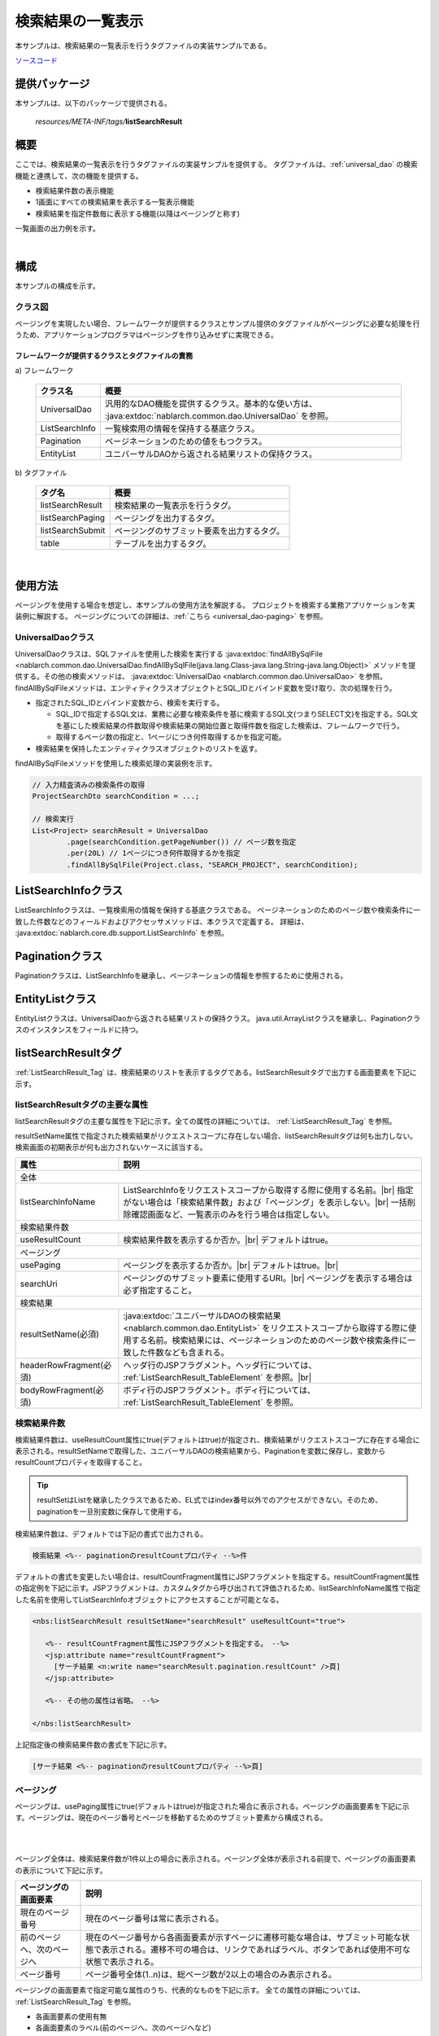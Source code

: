 .. _list_search_result:

======================================================
検索結果の一覧表示
======================================================

本サンプルは、検索結果の一覧表示を行うタグファイルの実装サンプルである。

`ソースコード <https://github.com/nablarch/nablarch-biz-sample-all>`_

--------------
提供パッケージ
--------------

本サンプルは、以下のパッケージで提供される。

  *resources/META-INF/tags/*\ **listSearchResult**


------------
概要
------------
ここでは、検索結果の一覧表示を行うタグファイルの実装サンプルを提供する。
タグファイルは、:ref:`universal_dao` の検索機能と連携して、次の機能を提供する。

* 検索結果件数の表示機能
* 1画面にすべての検索結果を表示する一覧表示機能
* 検索結果を指定件数毎に表示する機能(以降はページングと称す)

一覧画面の出力例を示す。

.. image:: ./_images/ListSearchResult_Example.jpg
   :scale: 60

.. _ListSearchResult_Structure:

|

------------
構成
------------
本サンプルの構成を示す。

クラス図
========================

ページングを実現したい場合、フレームワークが提供するクラスとサンプル提供のタグファイルがページングに必要な処理を行うため、\
アプリケーションプログラマはページングを作り込みせずに実現できる。

.. image:: ./_images/ListSearchResult_Structure.png
   :scale: 60

フレームワークが提供するクラスとタグファイルの責務
^^^^^^^^^^^^^^^^^^^^^^^^^^^^^^^^^^^^^^^^^^^^^^^^^^^^^^^^^^^^^^^^^^^^^

\a) フレームワーク

  =============================== ==========================================================================
  クラス名                        概要
  =============================== ==========================================================================
  UniversalDao                    汎用的なDAO機能を提供するクラス。基本的な使い方は、 :java:extdoc:`nablarch.common.dao.UniversalDao` を参照。
  ListSearchInfo                  一覧検索用の情報を保持する基底クラス。
  Pagination                      ページネーションのための値をもつクラス。
  EntityList                      ユニバーサルDAOから返される結果リストの保持クラス。
  =============================== ==========================================================================

\b) タグファイル

  =============================== ==========================================================================
  タグ名                          概要
  =============================== ==========================================================================
  listSearchResult                検索結果の一覧表示を行うタグ。
  listSearchPaging                ページングを出力するタグ。
  listSearchSubmit                ページングのサブミット要素を出力するタグ。
  table                           テーブルを出力するタグ。
  =============================== ==========================================================================

|

---------------------------
使用方法
---------------------------
ページングを使用する場合を想定し、本サンプルの使用方法を解説する。
プロジェクトを検索する業務アプリケーションを実装例に解説する。
ページングについての詳細は、:ref:`こちら <universal_dao-paging>` を参照。


.. _ListSearchResult_UniversalDao:

UniversalDaoクラス
===============================================================================
UniversalDaoクラスは、SQLファイルを使用した検索を実行する :java:extdoc:`findAllBySqlFile <nablarch.common.dao.UniversalDao.findAllBySqlFile(java.lang.Class-java.lang.String-java.lang.Object)>` メソッドを提供する。\
その他の検索メソッドは、 :java:extdoc:`UniversalDao <nablarch.common.dao.UniversalDao>` を参照。\
findAllBySqlFileメソッドは、エンティティクラスオブジェクトとSQL_IDとバインド変数を受け取り、次の処理を行う。

* 指定されたSQL_IDとバインド変数から、検索を実行する。

  * SQL_IDで指定するSQL文は、業務に必要な検索条件を基に検索するSQL文(つまりSELECT文)を指定する。\
    SQL文を基にした検索結果の件数取得や検索結果の開始位置と取得件数を指定した検索は、フレームワークで行う。

  * 取得するページ数の指定と、1ページにつき何件取得するかを指定可能。

* 検索結果を保持したエンティティクラスオブジェクトのリストを返す。

findAllBySqlFileメソッドを使用した検索処理の実装例を示す。

.. code-block:: java

 // 入力精査済みの検索条件の取得
 ProjectSearchDto searchCondition = ...;

 // 検索実行
 List<Project> searchResult = UniversalDao
         .page(searchCondition.getPageNumber()) // ページ数を指定
         .per(20L) // 1ページにつき何件取得するかを指定
         .findAllBySqlFile(Project.class, "SEARCH_PROJECT", searchCondition);


.. _ListSearchResult_ListSearchInfo:

----------------------------
ListSearchInfoクラス
----------------------------
ListSearchInfoクラスは、一覧検索用の情報を保持する基底クラスである。
ページネーションのためのページ数や検索条件に一致した件数などのフィールドおよびアクセッサメソッドは、本クラスで定義する。
詳細は、 :java:extdoc:`nablarch.core.db.support.ListSearchInfo` を参照。


.. _ListSearchResult_Pagination:

----------------------------
Paginationクラス
----------------------------
Paginationクラスは、ListSearchInfoを継承し、ページネーションの情報を参照するために使用される。


.. _ListSearchResult_EntityList:

----------------------------
EntityListクラス
----------------------------
EntityListクラスは、UniversalDaoから返される結果リストの保持クラス。
java.util.ArrayListクラスを継承し、Paginationクラスのインスタンスをフィールドに持つ。


.. _ListSearchResult_ListSearchResultTag:

---------------------------
listSearchResultタグ
---------------------------
:ref:`ListSearchResult_Tag` は、検索結果のリストを表示するタグである。\
listSearchResultタグで出力する画面要素を下記に示す。 


.. image:: ./_images/ListSearchResult_PagingTableFull.jpg
   :scale: 60


listSearchResultタグの主要な属性
=====================================
listSearchResultタグの主要な属性を下記に示す。全ての属性の詳細については、 :ref:`ListSearchResult_Tag` を参照。

resultSetName属性で指定された検索結果がリクエストスコープに存在しない場合、listSearchResultタグは何も出力しない。\
検索画面の初期表示が何も出力されないケースに該当する。

====================================== ==========================================================================================
属性                                   説明
====================================== ==========================================================================================
全体
---------------------------------------------------------------------------------------------------------------------------------
listSearchInfoName                     ListSearchInfoをリクエストスコープから取得する際に使用する名前。|br|
                                       指定がない場合は「検索結果件数」および「ページング」を表示しない。|br|
                                       一括削除確認画面など、一覧表示のみを行う場合は指定しない。
検索結果件数
---------------------------------------------------------------------------------------------------------------------------------
useResultCount                         検索結果件数を表示するか否か。|br|
                                       デフォルトはtrue。
ページング
---------------------------------------------------------------------------------------------------------------------------------
usePaging                              ページングを表示するか否か。|br|
                                       デフォルトはtrue。|br|
searchUri                              ページングのサブミット要素に使用するURI。|br|
                                       ページングを表示する場合は必ず指定すること。
検索結果
---------------------------------------------------------------------------------------------------------------------------------
resultSetName(必須)                    :java:extdoc:`ユニバーサルDAOの検索結果 <nablarch.common.dao.EntityList>` をリクエストスコープから取得する際に使用する名前。検索結果には、ページネーションのためのページ数や検索条件に一致した件数なども含まれる。
headerRowFragment(必須)                ヘッダ行のJSPフラグメント。ヘッダ行については、 :ref:`ListSearchResult_TableElement` を参照。|br|
bodyRowFragment(必須)                  ボディ行のJSPフラグメント。ボディ行については、 :ref:`ListSearchResult_TableElement` を参照。
====================================== ==========================================================================================

.. _ListSearchResult_ResultCountElement:

検索結果件数
=====================================
検索結果件数は、useResultCount属性にtrue(デフォルトはtrue)が指定され、検索結果がリクエストスコープに存在する場合に表示される。\
resultSetNameで取得した、ユニバーサルDAOの検索結果から、Paginationを変数に保存し、変数からresultCountプロパティを取得すること。


.. tip::

  resultSetはListを継承したクラスであるため、EL式ではindex番号以外でのアクセスができない。\
  そのため、paginationを一旦別変数に保存して使用する。

検索結果件数は、デフォルトでは下記の書式で出力される。

.. code-block:: jsp

 検索結果 <%-- paginationのresultCountプロパティ --%>件

デフォルトの書式を変更したい場合は、resultCountFragment属性にJSPフラグメントを指定する。\
resultCountFragment属性の指定例を下記に示す。\
JSPフラグメントは、カスタムタグから呼び出されて評価されるため、listSearchInfoName属性で指定した名前を使用して\
ListSearchInfoオブジェクトにアクセスすることが可能となる。

.. code-block:: jsp

 <nbs:listSearchResult resultSetName="searchResult" useResultCount="true">
    
    <%-- resultCountFragment属性にJSPフラグメントを指定する。 --%>
    <jsp:attribute name="resultCountFragment">
      [サーチ結果 <n:write name="searchResult.pagination.resultCount" />頁]
    </jsp:attribute>
    
    <%-- その他の属性は省略。 --%>
    
 </nbs:listSearchResult>

上記指定後の検索結果件数の書式を下記に示す。

.. code-block:: jsp

 [サーチ結果 <%-- paginationのresultCountプロパティ --%>頁]

.. _ListSearchResult_PagingElement:

ページング
=====================================
ページングは、usePaging属性にtrue(デフォルトはtrue)が指定された場合に表示される。\
ページングの画面要素を下記に示す。\
ページングは、現在のページ番号とページを移動するためのサブミット要素から構成される。

|

.. image:: ./_images/ListSearchResult_PagingFull.jpg
   :scale: 60

|

ページング全体は、検索結果件数が1件以上の場合に表示される。\
ページング全体が表示される前提で、ページングの画面要素の表示について下記に示す。

====================================== ==========================================================================================
ページングの画面要素                       説明
====================================== ==========================================================================================
現在のページ番号                          現在のページ番号は常に表示される。
前のページへ、次のページへ                  現在のページ番号から各画面要素が示すページに遷移可能な場合は、サブミット可能な状態で表示される。遷移不可の場合は、リンクであればラベル、ボタンであれば使用不可な状態で表示される。
ページ番号                               ページ番号全体(1..n)は、総ページ数が2以上の場合のみ表示される。
====================================== ==========================================================================================

ページングの画面要素で指定可能な属性のうち、代表的なものを下記に示す。
全ての属性の詳細については、 :ref:`ListSearchResult_Tag` を参照。

* 各画面要素の使用有無
* 各画面要素のラベル(前のページへ、次のページへなど)

 * 現在のページ番号はJSPフラグメントによる変更
 * ページ番号はページ番号をラベルに使用するため変更不可

**ページング時の検索条件**

ページング時の検索条件は、前回検索時の条件（現在表示されている検索結果を取得した時の条件）を使用する。
また、検索条件を変更した場合には、検索処理が再実行され、検索結果一覧の最初のページを表示する。

|

**ページング使用時に検索結果が減少した場合の動作**

ここでは、ページングの各サブミット要素で検索結果ページを切り替えてる最中に、他のユーザオペレーションなどにより、\
検索結果が減少した場合の動作について解説する。

本フレームワークでは、指定されたページ番号に基づき検索を実施し、ページングの各画面要素を表示する。\
下記に検索結果が減少した場合のページングの動作例を示す。

前提として、検索結果の取得件数(1ページの表示件数)は20件とする。

まず、検索結果が44件であったとする。下記は3ページ目を選択した後のページングの表示である。

|

.. image:: ./_images/ListSearchResult_PagingBefore.jpg
   :scale: 60

|

次に、検索結果が10件に減少した状態で、「前のページへ」を選択した場合のページングの表示と表示内容の説明を示す。\
2ページ目に対する検索結果としてページングの各画面要素が表示される。

|

.. image:: ./_images/ListSearchResult_PagingAfter.jpg
   :scale: 60

|

====================================== ==========================================================================================
ページングの画面要素                       表示内容の説明
====================================== ==========================================================================================
現在のページ番号                          2ページ目が指定され、検索結果が20件以下のため、2/1ページとなる。
前のページへ                             現在2ページ目で検索結果が10件のため、前のページに遷移可能となりリンクで表示される。
次のページへ                             現在2ページ目で検索結果が10件のため、次のページに遷移不可となりラベルで表示される。
ページ番号                               検索結果が10件で総ページ数が1のため、ページ番号は表示されない。
====================================== ==========================================================================================

現在のページ番号とサブミット要素の対応が取れているため、操作不能な状態にならず、\
サブミット要素を選択することで検索結果のページに遷移可能である。\
(もちろん検索フォームから検索しなおせば、1ページ目からの検索結果となる)

次に「前のページへ」を選択した後のページングの表示を示す。現在のページ番号と総ページ数の対応が正常な状態に戻る。

|

.. image:: ./_images/ListSearchResult_PagingAfter2.jpg
   :scale: 60

|

.. _ListSearchResult_TableElement:

検索結果
=====================================
検索結果の画面要素を下記に示す。\
検索結果は、列見出しを表示するヘッダ行と、行データを表示するボディ行から構成される。

.. image:: ./_images/ListSearchResult_TableFull.jpg
   :scale: 60

検索結果は、検索結果がリクエストスコープに存在する場合は常に表示される。\
検索結果が0件の場合は、ヘッダ行のみ表示される。

ヘッダ行とボディ行は、それぞれheaderRowFragment属性、bodyRowFragment属性にJSPフラグメントで指定する。\
ボディ行のJSPフラグメントは、検索結果のループ内(JSTLのc:forEachタグ)で呼び出され評価される。\
このため、ボディ行のJSPフラグメントで行データ(c:forEachタグのvar属性)とステータス(c:forEachタグのstatus属性)にアクセスするために、\
下記の属性を設けている。

====================================== ==========================================================================================
属性                                   説明
====================================== ==========================================================================================
varRowName                             ボディ行のフラグメントで行データ(c:forEachタグのvar属性)を参照する際に使用する変数名。|br|
                                       デフォルトは"row"。|br|
varStatusName                          ボディ行のフラグメントでステータス(c:forEachタグのstatus属性)を参照する際に使用する変数名。|br|
                                       デフォルトは"status"。
                                       
                                       .. tip::
                                       
                                        n:writeタグを使用してステータスにアクセスすると、n:writeタグとEL式でアクセス方法が異なるために\
                                        エラーが発生し値を取得できない。\
                                        n:setタグを使用してステータスにアクセスすることで、このエラーを回避できる。\
                                        下記に使用例を示す。
                                        
                                        .. code-block:: jsp
                                        
                                         <n:set var="rowCount" value="${status.count}" />
                                         <n:write name="rowCount" />
                                       
varCountName                           ステータス(c:forEachタグのstatus属性)のcountプロパティを参照する際に使用する変数名。|br|
                                       デフォルトは"count"。|br|
varRowCountName                        検索結果のカウント(検索結果の取得開始位置＋ステータスのカウント)を参照する際に使用する変数名。|br|
                                       デフォルトは"rowCount"。
====================================== ==========================================================================================

さらに、ボディ行では、1行おきに背景色を変えたい場合に対応するために、ボディ行のclass属性を指定する下記の属性を設けている。

====================================== ==========================================================================================
属性                                   説明
====================================== ==========================================================================================
varOddEvenName                         ボディ行のclass属性を参照する際に使用する変数名。|br|
                                       この変数名は、1行おきにclass属性の値を変更したい場合に使用する。|br|
                                       デフォルトは"oddEvenCss"。|br|
oddValue                               ボディ行の奇数行に使用するclass属性。|br|
                                       デフォルトは"nablarch_odd"。|br|
evenValue                              ボディ行の偶数行に使用するclass属性。|br|
                                       デフォルトは"nablarch_even"。
====================================== ==========================================================================================

ユーザ検索の指定例を下記に示す。タグファイルのプレフィックスは nbs とする。

.. code-block:: jsp

 <nbs:listSearchResult resultSetName="searchResult">

    <%-- ヘッダ行のJSPフラグメント指定。 --%>

    <jsp:attribute name="headerRowFragment">
        <tr>
            <th>プロジェクトID</th>
            <th>プロジェクト名</th>
            <th>プロジェクト種別</th>
            <th>開始日</th>
            <th>終了日</th>
        </tr>
    </jsp:attribute>

    <%-- ボディ行のJSPフラグメント指定。 --%>

    <jsp:attribute name="bodyRowFragment">
        <tr class="info">
            <td>
                <!-- プロジェクトIDをパラメータとするリンクを表示する -->
                <n:a href="/action/project/show/${row.projectId}">
                    <n:write name="row.projectId"/>
                </n:a>
            </td>
            <td>
                <n:write name="row.projectName" />
            </td>
            <td>
                <c:forEach var="projectType" items="<%= ProjectType.values() %>">
                    <c:if test="${projectType.code == row.projectType}">
                        <n:write name="projectType.label" />
                    </c:if>
                </c:forEach>
            </td>
            <td>
                <n:write value="${n:formatByDefault('dateTime', row.projectStartDate)}" />
            </td>
            <td>
                <n:write value="${n:formatByDefault('dateTime', row.projectEndDate)}" />
            </td>
        </tr>
    </jsp:attribute>
 </nbs:listSearchResult>

上記指定後の検索結果を下記に示す。


.. image:: ./_images/ListSearchResult_TableStatus.jpg
   :scale: 60


.. _ListSearchResult_NoPaging:

-------------------------------------------------------
1画面にすべての検索結果を一覧表示する場合の実装方法
-------------------------------------------------------
これまではページングを使用することを前提に解説してきたが、ここでは、1画面にすべての検索結果を一覧表示する場合の実装方法について解説する。

1画面にすべての検索結果を一覧表示する場合、基本的な実装方法はページングを使用する場合と変わらない。\
また、検索処理や並び替えの処理もページングを使用する場合と同じ実装方法となる。

以下に実装方法を解説する。\
ページングを使用する場合と同じ、プロジェクトを全件検索する業務アプリケーションの検索処理やJSPを実装例に使用する。

**検索処理の実装例**

.. code-block:: java

 // 入力精査済みの検索条件の取得
 ProjectSearchDto searchCondition = ...;

 // 検索実行
 // ページ数の指定および、1ページにつき何件取得するかの指定は不要。
 List<Project> searchResult = UniversalDao
         .findAllBySqlFile(Project.class, "SEARCH_PROJECT", searchCondition);


**JSP(プロジェクト全件検索)の実装例**

.. code-block:: jsp

  <%-- ページングを使用しないのでusePaging属性にfalseを指定する。 --%>

  <nbs:listSearchResult resultSetName="searchResult"
                        usePaging="false">

     <%-- その他の属性は省略。 --%>

  </nbs:listSearchResult>


.. _ListSearchResult_DefaultCondition:

-------------------------------------------------------------------------------------------------
デフォルトの検索条件で検索した結果を初期表示する場合の実装方法
-------------------------------------------------------------------------------------------------
検索画面の初期表示にて、デフォルトの検索条件で検索した結果を表示することが求められる場合、デフォルトの検索条件を指定し、\
検索結果をリクエストスコープに設定することで、初期表示することができる。

以下に実装方法を解説する。\
ページングを使用する場合と同じ、ユーザを検索する業務アプリケーションのクラスやJSPを実装例に使用する。

**Actionクラスの初期表示処理**

.. code-block:: java

    public HttpResponse index(HttpRequest request, ExecutionContext context) {

        // 業務処理は省略。

        // デフォルトの検索条件の取得
        ProjectSearchDto searchCondition = ...;

        // 検索処理
        List<Project> searchList = UniversalDao
                .page(searchCondition.getPageNumber())
                .per(20L)
                .findAllBySqlFile(Project.class, "SEARCH_PROJECT", searchCondition);

        // 検索結果をリクエストスコープに設定
        context.setRequestScopedVar("searchResult", searchList);

        return new HttpResponse("/WEB-INF/view/project/index.jsp");
    }


.. _ListSearchResult_Customize:

------------------------------------------------------------------------------------
業務アプリケーションへのサンプル実装(タグファイル)の取り込み方法
------------------------------------------------------------------------------------
業務アプリケーションへサンプル実装(タグファイル)を取り込む場合は、下記の手順で実施する。

* 業務アプリケーションへタグファイルの配置
* タグファイル内のプレフィックスの修正

業務アプリケーションへタグファイルの配置
=====================================================
下記のとおり、listSearchResultパッケージを業務アプリケーションに配置する。\

 コピー元
   *META-INF/tags/*\ **listSearchResult**

 コピー先
  業務アプリケーションの /WEB-INF/tags ディレクトリ



.. _ListSearchResult_TagReference:

---------------------------------------------------------
タグリファレンス
---------------------------------------------------------

====================================================== ==========================================================================================
タグ                                                   機能
====================================================== ==========================================================================================
:ref:`ListSearchResult_Tag`                            検索結果の一覧表示を行う。
====================================================== ==========================================================================================

.. _ListSearchResult_Tag:

listSearchResultタグ
=====================================
listSearchResultタグでは、画面要素毎に属性を示す。

|

.. image:: ./_images/ListSearchResult_PagingTableFull.jpg
   :scale: 60

|

====================================== ==========================================================================================
属性                                   説明
====================================== ==========================================================================================
全体
---------------------------------------------------------------------------------------------------------------------------------
listSearchResultWrapperCss             ページング付きテーブル全体(検索結果件数、ページング、検索結果)をラップするdivタグのclass属性。|br|
                                       デフォルトは"nablarch_listSearchResultWrapper"。
listSearchInfoName                     ListSearchInfoをリクエストスコープから取得する際に使用する名前。|br|
                                       指定がない場合は「検索結果件数」および「ページング」を表示しない。|br|
                                       一括削除確認画面など、一覧表示のみを行う場合は指定しない。
検索結果件数
---------------------------------------------------------------------------------------------------------------------------------
useResultCount                         検索結果件数を表示するか否か。|br|
                                       デフォルトはtrue。
resultCountCss                         検索結果件数をラップするdivタグのclass属性。|br|
                                       デフォルトは"nablarch_resultCount"。
resultCountFragment                    検索結果件数を出力するJSPフラグメント。|br|
                                       デフォルトは"検索結果 <PagingInfoのresultCountプロパティ>件"。
ページング
---------------------------------------------------------------------------------------------------------------------------------
usePaging                              ページングを表示するか否か。|br|
                                       デフォルトはtrue。
pagingPosition                         ページングの表示位置。|br|
                                       下記のいずれかを指定する。|br|
                                       top(上側のみ) |br|
                                       bottom(下側のみ) |br|
                                       both(両方) |br|
                                       none(表示なし) |br|
                                       デフォルトはtop。
pagingCss                              ページングのサブミット要素(前へ、次へなど)全体をラップするdivタグのclass属性。 |br|
                                       デフォルトは"nablarch_paging"。
searchUri                              ページングのサブミット要素に使用するURI。|br|
                                       ページングを表示する場合は必ず指定すること。
====================================== ==========================================================================================

|

.. image:: ./_images/ListSearchResult_PagingTableFull.jpg
   :scale: 60

|

====================================== ==========================================================================================
属性                                   説明
====================================== ==========================================================================================
現在のページ番号
---------------------------------------------------------------------------------------------------------------------------------
useCurrentPageNumber                   現在のページ番号を使用するか否か。|br|
                                       デフォルトはtrue。
currentPageNumberCss                   現在のページ番号をラップするdivタグのclass属性。|br|
                                       デフォルトは"nablarch_currentPageNumber"。
currentPageNumberFragment              現在のページ番号を出力するJSPフラグメント。|br|
                                       デフォルトは"[<PagingInfoのcurrentPageNumberプロパティ>/<PagingInfoのpageCountプロパティ>ページ]"。
最初
---------------------------------------------------------------------------------------------------------------------------------
useFirstSubmit                         最初のページに遷移するサブミットを使用するか否か。|br|
                                       デフォルトはfalse。
firstSubmitCss                         最初のページに遷移するサブミットをラップするdivタグのclass属性。|br|
                                       デフォルトは"nablarch_firstSubmit"。
firstSubmitLabel                       最初のページに遷移するサブミットに使用するラベル。|br|
                                       デフォルトは"最初"。
firstSubmitName                        最初のページに遷移するサブミットに使用するタグのname属性。|br|
                                       デフォルトは"firstSubmit"。|br|
                                       ページングの表示位置を表すサフィックス(上側は"_top"、下側は"_bottom")を付けて出力する。|br|
                                       例えば、デフォルトかつ表示位置が上側の場合は"firstSubmit_top"となる。
前へ
---------------------------------------------------------------------------------------------------------------------------------
usePrevSubmit                          前のページに遷移するサブミットを使用するか否か。|br|
                                       デフォルトはtrue。
prevSubmitCss                          前のページに遷移するサブミットをラップするdivタグのclass属性。|br|
                                       デフォルトは"nablarch_prevSubmit"。
prevSubmitLabel                        前のページに遷移するサブミットに使用するラベル。|br|
                                       デフォルトは"前へ"。
prevSubmitName                         前のページに遷移するサブミットに使用するタグのname属性。|br|
                                       デフォルトは"prevSubmit"。|br|
                                       ページングの表示位置を表すサフィックス(上側は"_top"、下側は"_bottom")を付けて出力する。|br|
                                       例えば、デフォルトかつ表示位置が上側の場合は"prevSubmit_top"となる。
ページ番号(ページ番号をラベルとして使用するためラベル指定がない)
---------------------------------------------------------------------------------------------------------------------------------
usePageNumberSubmit                    ページ番号のページに遷移するサブミットを使用するか否か。|br|
                                       デフォルトはfalse。
pageNumberSubmitCss                    ページ番号のページに遷移するサブミットをラップするdivタグのclass属性。|br|
                                       デフォルトは"nablarch_pageNumberSubmit"。
pageNumberSubmitName                   ページ番号のページに遷移するサブミットに使用するタグのname属性。|br|
                                       デフォルトは"pageNumberSubmit"。|br|
                                       ページ番号とページングの表示位置を表すサフィックス(上側は"_top"、下側は"_bottom")を付けて出力する。|br|
                                       例えば、デフォルトかつ表示位置が上側でページ番号が3の場合は"pageNumberSubmit3_top"となる。
次へ
---------------------------------------------------------------------------------------------------------------------------------
useNextSubmit                          次のページに遷移するサブミットを使用するか否か。|br|
                                       デフォルトはtrue。
nextSubmitCss                          次のページに遷移するサブミットをラップするdivタグのclass属性。|br|
                                       デフォルトは"nablarch_nextSubmit"。
nextSubmitLabel                        次のページに遷移するサブミットに使用するラベル。|br|
                                       デフォルトは"次へ"。
nextSubmitName                         次のページに遷移するサブミットに使用するタグのname属性。|br|
                                       デフォルトは"nextSubmit"。|br|
                                       ページングの表示位置を表すサフィックス(上側は"_top"、下側は"_bottom")を付けて出力する。|br|
                                       例えば、デフォルトかつ表示位置が上側の場合は"nextSubmit_top"となる。
最後
---------------------------------------------------------------------------------------------------------------------------------
useLastSubmit                          最後のページに遷移するサブミットを使用するか否か。|br|
                                       デフォルトはfalse。
lastSubmitCss                          最後のページに遷移するサブミットをラップするdivタグのclass属性。|br|
                                       デフォルトは"nablarch_lastSubmit"。
lastSubmitLabel                        最後のページに遷移するサブミットに使用するラベル。|br|
                                       デフォルトは"最後"。
lastSubmitName                         最後のページに遷移するサブミットに使用するタグのname属性。|br|
                                       デフォルトは"lastSubmit"。 |br|
                                       ページングの表示位置を表すサフィックス(上側は"_top"、下側は"_bottom")を付けて出力する。|br|
                                       例えば、デフォルトかつ表示位置が上側の場合は"lastSubmit_top"となる。
====================================== ==========================================================================================

|

.. image:: ./_images/ListSearchResult_PagingTableFull.jpg
   :scale: 60

|

====================================== ==========================================================================================
属性                                   説明
====================================== ==========================================================================================
検索結果
---------------------------------------------------------------------------------------------------------------------------------
showResult                             検索結果を表示するか否か。デフォルトはtrue。
resultSetName(必須)                    :java:extdoc:`ユニバーサルDAOの検索結果 <nablarch.common.dao.EntityList>` をリクエストスコープから取得する際に使用する名前。検索結果には、ページネーションのためのページ数や検索条件に一致した件数なども含まれる。
resultSetCss                           検索結果テーブルのclass属性。|br|
                                       デフォルトは"nablarch_resultSet"。
headerRowFragment(必須)                ヘッダ行のJSPフラグメント。
bodyRowFragment(必須)                  ボディ行のJSPフラグメント。
varRowName                             ボディ行のフラグメントで行データ(c:forEachタグのvar属性)を参照する際に使用する変数名。|br|
                                       デフォルトは"row"。
varStatusName                          ボディ行のフラグメントでステータス(c:forEachタグのstatus属性)を参照する際に使用する変数名。|br|
                                       デフォルトは"status"。
                                       
                                       .. tip::
                                       
                                        n:writeタグを使用してステータスにアクセスすると、n:writeタグとEL式でアクセス方法が異なるために\
                                        エラーが発生し値を取得できない。\
                                        n:setタグを使用してステータスにアクセスすることで、このエラーを回避できる。\
                                        下記に使用例を示す。
                                        
                                        .. code-block:: jsp
                                        
                                         <n:set var="rowCount" value="${status.count}" />
                                         <n:write name="rowCount" />
                                       
varCountName                           ステータス(c:forEachタグのstatus属性)のcountプロパティを参照する際に使用する変数名。|br|
                                       デフォルトは"count"。
varRowCountName                        検索結果のカウント(検索結果の取得開始位置＋ステータスのカウント)を参照する際に使用する変数名。|br|
                                       デフォルトは"rowCount"。
varOddEvenName                         ボディ行のclass属性を参照する際に使用する変数名。|br|
                                       この変数名は、1行おきにclass属性の値を変更したい場合に使用する。|br|
                                       デフォルトは"oddEvenCss"。
oddValue                               ボディ行の奇数行に使用するclass属性。|br|
                                       デフォルトは"nablarch_odd"。
evenValue                              ボディ行の偶数行に使用するclass属性。|br|
                                       デフォルトは"nablarch_even"。
====================================== ==========================================================================================


.. |br| raw:: html

  <br />